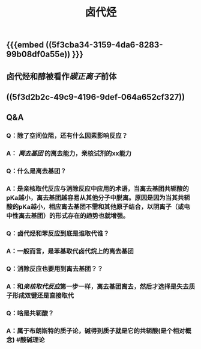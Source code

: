 #+TITLE: 卤代烃

** {{{embed ((5f3cba34-3159-4da6-8283-99b08df0a55e)) }}}
** 卤代烃和醇被看作[[碳正离子]]前体
   :PROPERTIES:
   :CUSTOM_ID: 5f3fa826-c20e-4047-882b-8b29a3ced0f6
   :END:
** ((5f3d2b2c-49c9-4196-9def-064a652cf327))
** Q&A
*** Q：除了空间位阻，还有什么因素影响反应？
*** A： [[离去基团]] 的离去能力，亲核试剂的xx能力
*** Q：什么是离去基团？
*** A：是亲核取代反应与消除反应中应用的术语，当离去基团共轭酸的pKa越小，离去基团越容易从其他分子中脱离。原因是因为当其共轭酸的pKa越小，相应离去基团不需和其他原子结合，以阴离子（或电中性离去基团）的形式存在的趋势也就增强。
*** Q：卤代烃和苯反应到底是谁取代谁？
*** A：一般而言，是苯基取代卤代烷上的离去基团
*** Q：消除反应也要用到离去基团？？
*** A：和[[亲核取代反应]]第一步一样，离去基团离去，然后才选择是失去质子形成双键还是直接取代
*** Q：啥是共轭酸？
*** A：属于布朗斯特的质子论，碱得到质子就是它的共轭酸(是个相对概念) #酸碱理论
